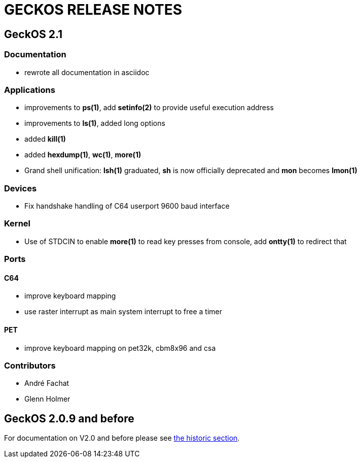 
= GECKOS RELEASE NOTES

== GeckOS 2.1

=== Documentation
* rewrote all documentation in asciidoc

=== Applications
* improvements to *ps(1)*, add *setinfo(2)* to provide useful execution address
* improvements to *ls(1)*, added long options
* added *kill(1)*
* added *hexdump(1)*, *wc(1)*, *more(1)*
* Grand shell unification: *lsh(1)* graduated, *sh* is now officially deprecated and *mon* becomes *lmon(1)*

=== Devices
* Fix handshake handling of C64 userport 9600 baud interface

=== Kernel
* Use of STDCIN to enable *more(1)* to read key presses from console, add *ontty(1)* to redirect that

=== Ports

==== C64
* improve keyboard mapping
* use raster interrupt as main system interrupt to free a timer

==== PET
* improve keyboard mapping on pet32k, cbm8x96 and csa

=== Contributors
* André Fachat
* Glenn Holmer

== GeckOS 2.0.9 and before
For documentation on V2.0 and before please see link:doc/historic[the historic section].

